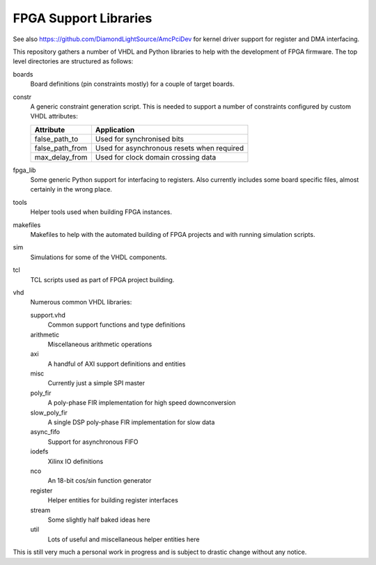FPGA Support Libraries
----------------------

See also https:://github.com/DiamondLightSource/AmcPciDev for kernel driver
support for register and DMA interfacing.

This repository gathers a number of VHDL and Python libraries to help with the
development of FPGA firmware.  The top level directories are structured as
follows:

boards
    Board definitions (pin constraints mostly) for a couple of target boards.

constr
    A generic constraint generation script.  This is needed to support a number
    of constraints configured by custom VHDL attributes:

    =================== =================
    Attribute           Application
    =================== =================
    false_path_to       Used for synchronised bits
    false_path_from     Used for asynchronous resets when required
    max_delay_from      Used for clock domain crossing data
    =================== =================

fpga_lib
    Some generic Python support for interfacing to registers.  Also currently
    includes some board specific files, almost certainly in the wrong place.

tools
    Helper tools used when building FPGA instances.

makefiles
    Makefiles to help with the automated building of FPGA projects and with
    running simulation scripts.

sim
    Simulations for some of the VHDL components.

tcl
    TCL scripts used as part of FPGA project building.

vhd
    Numerous common VHDL libraries:

    support.vhd
        Common support functions and type definitions

    arithmetic
        Miscellaneous arithmetic operations

    axi
        A handful of AXI support definitions and entities

    misc
        Currently just a simple SPI master

    poly_fir
        A poly-phase FIR implementation for high speed downconversion

    slow_poly_fir
        A single DSP poly-phase FIR implementation for slow data

    async_fifo
        Support for asynchronous FIFO

    iodefs
        Xilinx IO definitions

    nco
        An 18-bit cos/sin function generator

    register
        Helper entities for building register interfaces

    stream
        Some slightly half baked ideas here

    util
        Lots of useful and miscellaneous helper entities here


This is still very much a personal work in progress and is subject to drastic
change without any notice.
